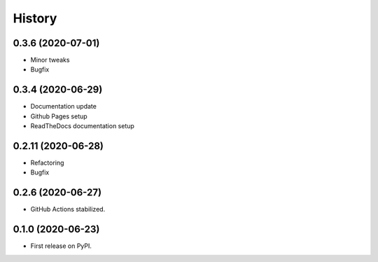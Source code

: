 =======
History
=======


0.3.6 (2020-07-01)
------------------

* Minor tweaks
* Bugfix


0.3.4 (2020-06-29)
------------------

* Documentation update
* Github Pages setup
* ReadTheDocs documentation setup


0.2.11 (2020-06-28)
-------------------

* Refactoring
* Bugfix


0.2.6 (2020-06-27)
------------------

* GitHub Actions stabilized.


0.1.0 (2020-06-23)
------------------

* First release on PyPI.
